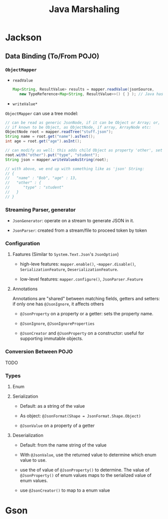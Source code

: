 #+TITLE: Java Marshaling

* Jackson

** Data Binding (To/From POJO)

*** =ObjectMapper=

- =readValue=

 #+begin_src java
Map<String, ResultValue> results = mapper.readValue(jsonSource,
   new TypeReference<Map<String, ResultValue>>() { } ); // Java has type erasure for generics
 #+end_src

- =writeValue*=

=ObjectMapper= can use a tree model:

#+begin_src java
// can be read as generic JsonNode, if it can be Object or Array; or,
// if known to be Object, as ObjectNode, if array, ArrayNode etc:
ObjectNode root = mapper.readTree("stuff.json");
String name = root.get("name").asText();
int age = root.get("age").asInt();

// can modify as well: this adds child Object as property 'other', set property 'type'
root.with("other").put("type", "student");
String json = mapper.writeValueAsString(root);

// with above, we end up with something like as 'json' String:
// {
//   "name" : "Bob", "age" : 13,
//   "other" : {
//      "type" : "student"
//   }
// }
#+end_src

*** Streaming Parser, generator

- =JsonGenerator=: operate on a stream to generate JSON in it.

- =JsonParser=: created from a stream/file to proceed token by token

*** Configuration

**** Faatures (Similar to =System.Text.Json='s =JsonOption=)

- high-leve features: =mapper.enable()=, -=mapper.disable()=, =SerializationFeature=, =DeserializationFeature=.

- low-level features: =mapper.configure()=, =JsonParser.Feature=

**** Annotations

Annotations are "shared" between matching fields, getters and setters: if only one has =@JsonIgnore=, it affects others

- =@JsonProperty= on a property or a getter: sets the property name.

- =@JsonIgnore=, =@JsonIgnoreProperties=

- =@JsonCreator= and =@JsonProperty= on a constructor: useful for supporting immutable objects.

*** Conversion Between POJO

TODO

*** Types

**** Enum

**** Serialization

- Default: as a string of the value

- As object: =@JsonFormat(Shape = JsonFormat.Shape.Object)=

- =@JsonValue= on a property of a getter

**** Deserialization

- Default: from the name string of the value

- With =@JsonValue=, use the returned value to determine which enum value to use.

- use the of value of =@JsonProperty()= to determine. The value of =@JsonProperty()= of enum values maps to the serialized value of enum values.

- use =@JsonCreator()= to map to a enum value

* Gson
